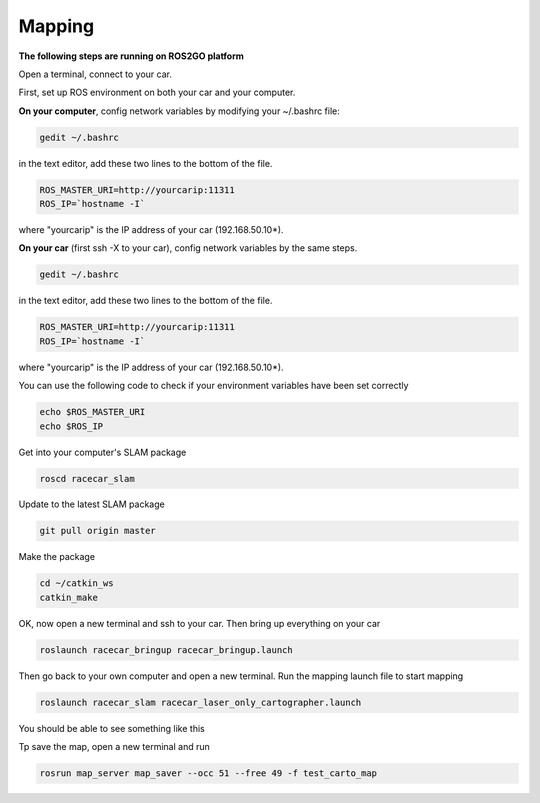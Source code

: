 Mapping
========

**The following steps are running on ROS2GO platform**

Open a terminal, connect to your car.

First, set up ROS environment on both your car and your computer.

**On your computer**, config network variables by modifying your ~/.bashrc file:

.. code:: bash

    gedit ~/.bashrc

in the text editor, add these two lines to the bottom of the file.

.. code:: bash

    ROS_MASTER_URI=http://yourcarip:11311
    ROS_IP=`hostname -I`

where "yourcarip" is the IP address of your car (192.168.50.10*). 


**On your car** (first ssh -X to your car), config network variables by the same steps.

.. code:: bash

    gedit ~/.bashrc

in the text editor, add these two lines to the bottom of the file.

.. code:: bash

    ROS_MASTER_URI=http://yourcarip:11311
    ROS_IP=`hostname -I`

where "yourcarip" is the IP address of your car (192.168.50.10*). 


You can use the following code to check if your environment variables have been set correctly

.. code:: bash

    echo $ROS_MASTER_URI
    echo $ROS_IP

Get into your computer's SLAM package

.. code:: bash

    roscd racecar_slam

Update to the latest SLAM package

.. code:: bash

    git pull origin master

Make the package

.. code:: bash
    
    cd ~/catkin_ws
    catkin_make

OK, now open a new terminal and ssh to your car. Then bring up everything on your car

.. code:: bash

    roslaunch racecar_bringup racecar_bringup.launch

Then go back to your own computer and open a new terminal. Run the mapping launch file to start mapping

.. code:: bash

    roslaunch racecar_slam racecar_laser_only_cartographer.launch

You should be able to see something like this

.. image:: pics/slam.png
   :width: 1200

Tp save the map, open a new terminal and run

.. code:: bash

    rosrun map_server map_saver --occ 51 --free 49 -f test_carto_map
